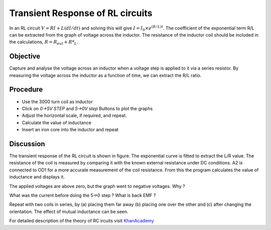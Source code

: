 Transient Response of RL circuits
=================================

In an RL circuit :math:`V = RI + L(dI/dt)` and solving this will give
:math:`I = I_0 \times e^{  (R/L)t}`. The coefficient of the exponential term R/L
can be extracted from the graph of voltage across the inductor. The
resistance of the inductor coil should be included in the
calculations, :math:`R = R_{ext} + R*_L`.

Objective
---------
Capture and analyse the voltage across an inductor when a voltage step is applied
to it via a series resistor. By measuring the voltage across the
inductor as a function of time, we can extract the R/L ratio.

Procedure
---------

.. image:: schematics/RLtransient.svg
	   :width: 300px
	   
-  Use the 3000 turn coil as inductor
-  Click on *0->5V STEP* and *5->0V step* Buttons to plot the graphs
-  Adjust the horizontal scale, if required, and repeat.
-  Calculate the value of inductance
-  Insert an iron core into the inductor and repeat
	   
.. image:: pics/RLtransient-screen.png
	   :width: 400px

Discussion
----------

The transient response of the RL circuit is shown in figure. The
exponential curve is fitted to extract the L/R value. The resistance of
the coil is measured by comparing it with the known external resistance
under DC conditions. A2 is connected to OD1 for a more accurate
measurement of the coil resistance. From this the program calculates the
value of inductance and displays it.

The applied voltages are above zero, but the graph went to negative
voltages. Why ?

What was the current before doing the 5->0 step ? What is back EMF ?

Repeat with two coils in series, by (a) placing them far away (b)
placing one over the other and (c) after changing the orientation. The
effect of mutual inductance can be seen.

For detailed description of the theory of RC ircuits visit KhanAcademy_

.. _KhanAcademy: https://www.khanacademy.org/science/electrical-engineering/ee-circuit-analysis-topic/ee-natural-and-forced-response/a/ee-rl-natural-response

